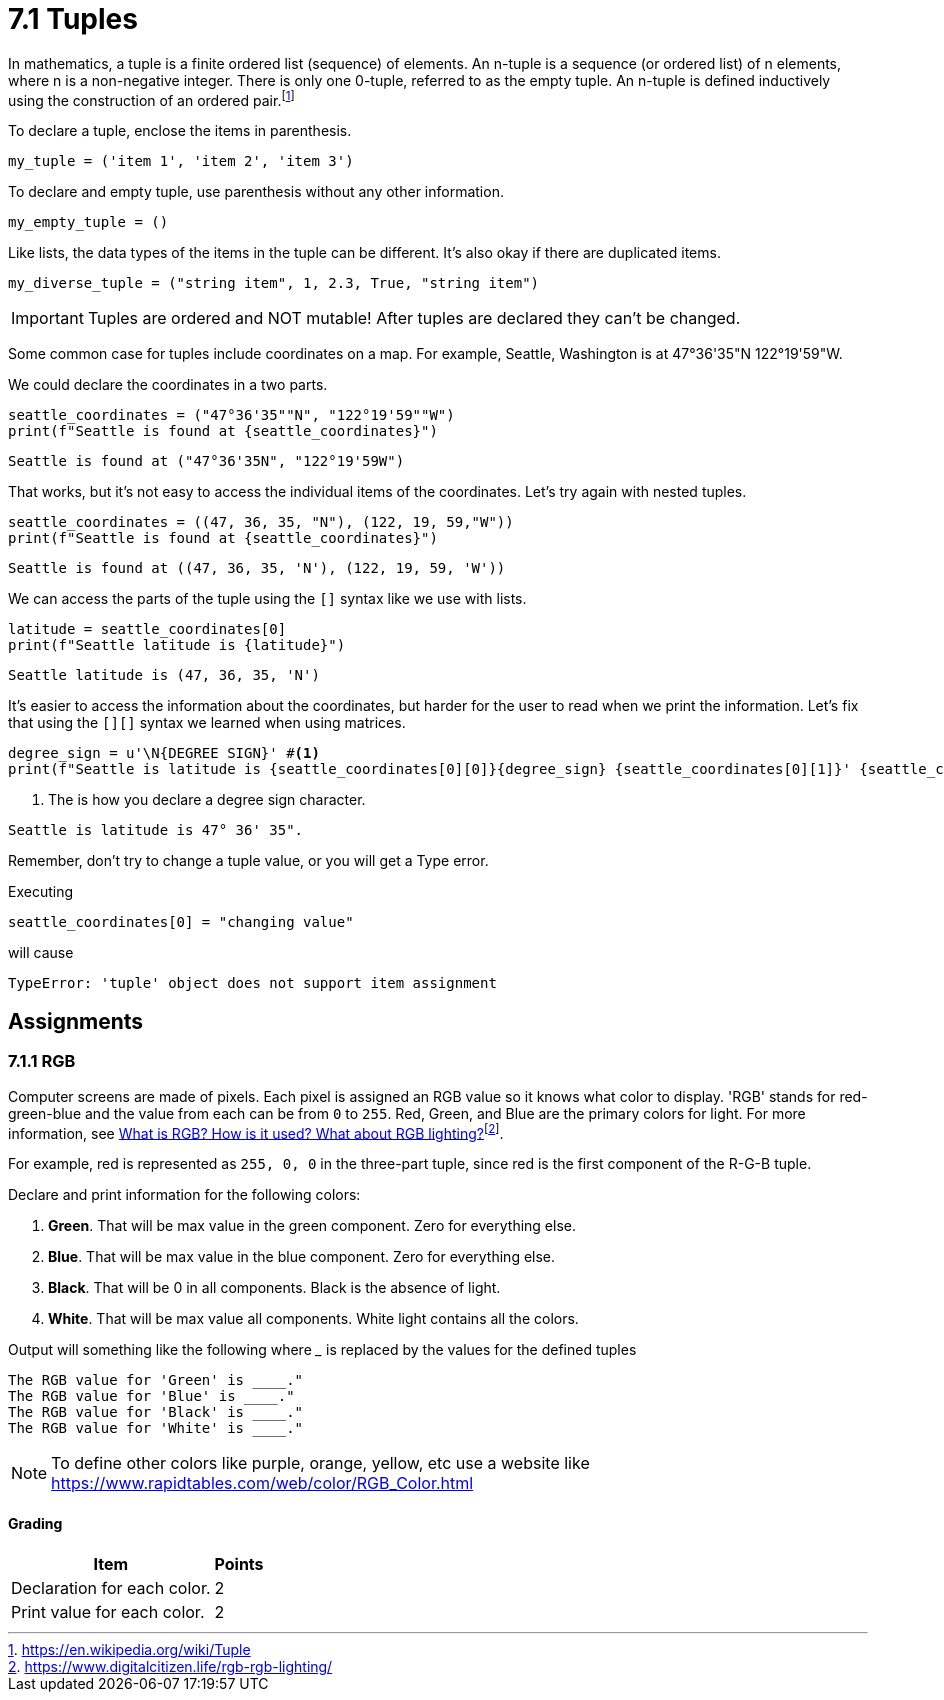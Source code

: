 = 7.1 Tuples

In mathematics, a tuple is a finite ordered list (sequence) of elements.
An n-tuple is a sequence (or ordered list) of n elements, where n is a
non-negative integer. There is only one 0-tuple, referred to as the
empty tuple. An n-tuple is defined inductively using the construction of
an ordered pair.footnote:[https://en.wikipedia.org/wiki/Tuple]

To declare a tuple, enclose the items in parenthesis.

[source,python]
----
my_tuple = ('item 1', 'item 2', 'item 3')
----

To declare and empty tuple, use parenthesis without any other information.

[source,python]
----
my_empty_tuple = ()
----

Like lists, the data types of the items in the tuple can be different.
It's also okay if there are duplicated items.

[source,python]
----
my_diverse_tuple = ("string item", 1, 2.3, True, "string item")
----

[IMPORTANT]
====
Tuples are ordered and NOT mutable!
After tuples are declared they can't be changed.
====

Some common case for tuples include coordinates on a map. 
For example, Seattle, Washington is at 47°36'35"N 122°19'59"W.

We could declare the coordinates in a two parts.

[source,python]
----
seattle_coordinates = ("47°36'35""N", "122°19'59""W")
print(f"Seattle is found at {seattle_coordinates}")
----

....
Seattle is found at ("47°36'35N", "122°19'59W")
....

That works, but it's not easy to access the individual items of the coordinates. 
Let's try again with nested tuples.

[source,python]
----
seattle_coordinates = ((47, 36, 35, "N"), (122, 19, 59,"W"))
print(f"Seattle is found at {seattle_coordinates}")
----

....
Seattle is found at ((47, 36, 35, 'N'), (122, 19, 59, 'W'))
....

We can access the parts of the tuple using the `+[]+` syntax like we use with lists.

[source,python]
----
latitude = seattle_coordinates[0]
print(f"Seattle latitude is {latitude}")
----

....
Seattle latitude is (47, 36, 35, 'N')
....

It's easier to access the information about the coordinates, but harder for the user to read when we print the information. 
Let's fix that using the `+[][]+` syntax we learned when using matrices.

[source,python]
----
degree_sign = u'\N{DEGREE SIGN}' #<.>
print(f"Seattle is latitude is {seattle_coordinates[0][0]}{degree_sign} {seattle_coordinates[0][1]}' {seattle_coordinates[0][2]}\".")
----
<.> The is how you declare a degree sign character.

....
Seattle is latitude is 47° 36' 35".
....

Remember, don't try to change a tuple value, or you will get a Type
error.

Executing

[source,python]
----
seattle_coordinates[0] = "changing value"
----

will cause

[source,text]
----
TypeError: 'tuple' object does not support item assignment
----

<<<

== Assignments

=== 7.1.1 RGB

Computer screens are made of pixels. 
Each pixel is assigned an RGB value so it knows what color to display. 
'RGB' stands for red-green-blue and the value from each can be from `+0+` to `+255+`. 
Red, Green, and Blue are the primary colors for light. 
For more information, see https://www.digitalcitizen.life/rgb-rgb-lighting/[What is RGB? How is it used? What about RGB lighting?]footnote:[https://www.digitalcitizen.life/rgb-rgb-lighting/].

For example, red is represented as `+255, 0, 0+` in the three-part tuple, since red is the first component of the R-G-B tuple.

Declare and print information for the following colors:

. *Green*. That will be max value in the green component. Zero for
everything else.
. *Blue*. That will be max value in the blue component. Zero for
everything else.
. *Black*. That will be 0 in all components. Black is the absence of
light.
. *White*. That will be max value all components. White light contains
all the colors.

Output will something like the following where ___ is replaced by the
values for the defined tuples

[source,text]
----
The RGB value for 'Green' is ____."
The RGB value for 'Blue' is ____."
The RGB value for 'Black' is ____."
The RGB value for 'White' is ____."
----

[NOTE]
====
To define other colors like purple, orange, yellow, etc use a website like <https://www.rapidtables.com/web/color/RGB_Color.html> 
====

==== Grading

[%autowidth]
[cols=",",options="header",]
|===
|Item |Points
|Declaration for each color. |2
|Print value for each color. |2
|===
